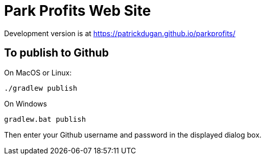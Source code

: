 = Park Profits Web Site

Development version is at https://patrickdugan.github.io/parkprofits/

== To publish to Github

On MacOS or Linux:

    ./gradlew publish


On Windows

    gradlew.bat publish

Then enter your Github username and password in the displayed dialog box.


